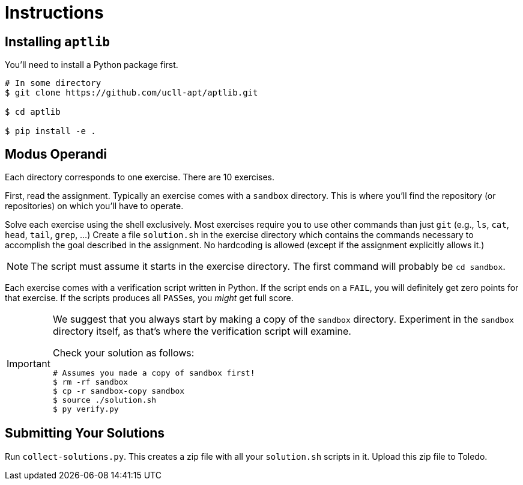 # Instructions

## Installing `aptlib`

You'll need to install a Python package first.

[source,language="bash"]
----
# In some directory
$ git clone https://github.com/ucll-apt/aptlib.git

$ cd aptlib

$ pip install -e .
----

## Modus Operandi

Each directory corresponds to one exercise.
There are 10 exercises.

First, read the assignment.
Typically an exercise comes with a `sandbox` directory.
This is where you'll find the repository (or repositories) on which you'll have to operate.

Solve each exercise using the shell exclusively.
Most exercises require you to use other commands than just `git` (e.g., `ls`, `cat`, `head`, `tail`, `grep`, ...)
Create a file `solution.sh` in the exercise directory which contains the commands necessary to accomplish the goal described in the assignment.
No hardcoding is allowed (except if the assignment explicitly allows it.)

[NOTE]
====
The script must assume it starts in the exercise directory.
The first command will probably be `cd sandbox`.
====

Each exercise comes with a verification script written in Python.
If the script ends on a `FAIL`, you will definitely get zero points for that exercise.
If the scripts produces all ``PASS``es, you _might_ get full score.

[IMPORTANT]
====
We suggest that you always start by making a copy of the `sandbox` directory.
Experiment in the `sandbox` directory itself, as that's where the verification script will examine.

Check your solution as follows:

[source,language="bash"]
----
# Assumes you made a copy of sandbox first!
$ rm -rf sandbox
$ cp -r sandbox-copy sandbox
$ source ./solution.sh
$ py verify.py
----
====

## Submitting Your Solutions

Run `collect-solutions.py`.
This creates a zip file with all your `solution.sh` scripts in it.
Upload this zip file to Toledo.
